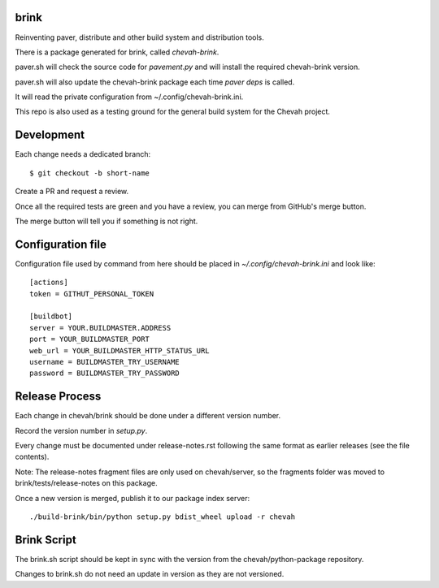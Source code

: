 brink
=====

.. image:: https://github.com/chevah/brink/workflows/GitHub-CI/badge.svg
  :target: https://github.com/chevah/brink/actions


Reinventing paver, distribute and other build system and distribution tools.

There is a package generated for brink, called `chevah-brink`.

paver.sh will check the source code for `pavement.py` and will install the
required chevah-brink version.

paver.sh will also update the chevah-brink package each time `paver deps` is
called.

It will read the private configuration from ~/.config/chevah-brink.ini.

This repo is also used as a testing ground for the general build system for the
Chevah project.


Development
===========

Each change needs a dedicated branch::

    $ git checkout -b short-name

Create a PR and request a review.

Once all the required tests are green and you have a review,
you can merge from GitHub's merge button.

The merge button will tell you if something is not right.


Configuration file
==================

Configuration file used by command from here should be placed in
`~/.config/chevah-brink.ini` and look like::

    [actions]
    token = GITHUT_PERSONAL_TOKEN

    [buildbot]
    server = YOUR.BUILDMASTER.ADDRESS
    port = YOUR_BUILDMASTER_PORT
    web_url = YOUR_BUILDMASTER_HTTP_STATUS_URL
    username = BUILDMASTER_TRY_USERNAME
    password = BUILDMASTER_TRY_PASSWORD


Release Process
===============

Each change in chevah/brink should be done under a different version number.

Record the version number in `setup.py`.

Every change must be documented under release-notes.rst following the same
format as earlier releases (see the file contents).

Note: The release-notes fragment files are only used on chevah/server, so the
fragments folder was moved to brink/tests/release-notes on this package.

Once a new version is merged, publish it to our package index server::

    ./build-brink/bin/python setup.py bdist_wheel upload -r chevah


Brink Script
============

The brink.sh script should be kept in sync with the version from the
chevah/python-package repository.

Changes to brink.sh do not need an update in version as they are not
versioned.
